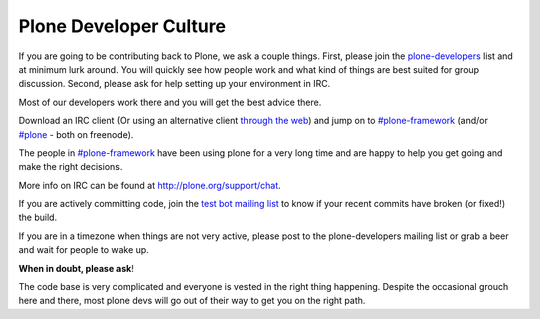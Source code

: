 .. -*- coding: utf-8 -*-

=======================
Plone Developer Culture
=======================

If you are going to be contributing back to Plone, we ask a couple things.
First, please join the `plone-developers <https://lists.sourceforge.net/lists/listinfo/Plone-developers>`_ list and at minimum lurk around.
You will quickly see how people work and what kind of things are best suited for group discussion.
Second, please ask for help setting up your environment in IRC.

Most of our developers work there and you will get the best advice there.

Download an IRC client (Or using an alternative client `through the web <http://webchat.freenode.net/>`_)
and jump on to `#plone-framework <http://webchat.freenode.net?channels=plone-framework>`_
(and/or `#plone <http://webchat.freenode.net?channels=plone>`_ - both on freenode).

The people in `#plone-framework <http://webchat.freenode.net?channels=plone-framework>`_ have been using plone for a very long time and are happy to help you get going and make the right decisions.

More info on IRC can be found at http://plone.org/support/chat.

If you are actively committing code, join the `test bot mailing list <https://lists.plone.org/mailman/listinfo/plone-testbot/>`_
to know if your recent commits have broken (or fixed!) the build.

If you are in a timezone when things are not very active, please post to the plone-developers mailing list
or grab a beer and wait for people to wake up.

**When in doubt, please ask**!

The code base is very complicated and everyone is vested in the right thing happening.
Despite the occasional grouch here and there, most plone devs will go out of their way to get you on the right path.
